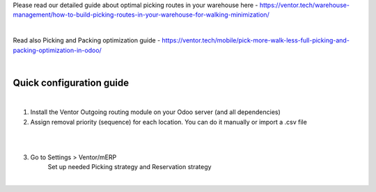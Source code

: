 Please read our detailed guide about optimal picking routes in your warehouse here - https://ventor.tech/warehouse-management/how-to-build-picking-routes-in-your-warehouse-for-walking-minimization/

|

Read also Picking and Packing optimization guide - https://ventor.tech/mobile/pick-more-walk-less-full-picking-and-packing-optimization-in-odoo/

|

==========================
 Quick configuration guide
==========================

|

1. Install the Ventor Outgoing routing module on your Odoo server (and all dependencies)
2. Assign removal priority (sequence) for each location. You can do it manually or import a .csv file

|

.. image:: images/image7.png
   :width: 800px

|

3. Go to Settings > Ventor/mERP 
    Set up needed Picking strategy and Reservation strategy

|

.. image:: images/image8.png
   :width: 800px
